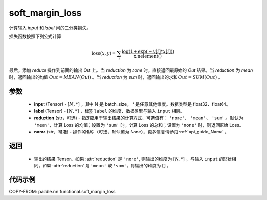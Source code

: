 .. _cn_api_paddle_nn_functional_soft_margin_loss:

soft_margin_loss
-------------------------------

.. py:function:: paddle.nn.functional.soft_margin_loss(input, label, reduction='mean', name=None)

计算输入 `input` 和 `label` 间的二分类损失。


损失函数按照下列公式计算

.. math::
    \text{loss}(x, y) = \sum_i \frac{\log(1 + \exp(-y[i]*x[i]))}{\text{x.nelement}()}


最后，添加 `reduce` 操作到前面的输出 Out 上。当 `reduction` 为 `none` 时，直接返回最原始的 `Out` 结果。当 `reduction` 为 `mean` 时，返回输出的均值 :math:`Out = MEAN(Out)` 。当 `reduction` 为 `sum` 时，返回输出的求和 :math:`Out = SUM(Out)` 。


参数
:::::::::
    - **input** (Tensor) - :math:`[N, *]` ，其中 N 是 batch_size， `*` 是任意其他维度。数据类型是 float32、float64。
    - **label** (Tensor) - :math:`[N, *]` ，标签 ``label`` 的维度、数据类型与输入 ``input`` 相同。
    - **reduction** (str，可选) - 指定应用于输出结果的计算方式，可选值有： ``'none'``、 ``'mean'``、 ``'sum'`` 。默认为 ``'mean'``，计算 Loss 的均值；设置为 ``'sum'`` 时，计算 Loss 的总和；设置为 ``'none'`` 时，则返回原始 Loss。
    - **name** (str，可选) - 操作的名称（可选，默认值为 None）。更多信息请参见 :ref:`api_guide_Name` 。


返回
:::::::::
    - 输出的结果 Tensor。如果 :attr:`reduction` 是 ``'none'``, 则输出的维度为 :math:`[N, *]` ，与输入 ``input`` 的形状相同。如果 :attr:`reduction` 是 ``'mean'`` 或 ``'sum'``，则输出的维度为 :math:`[]` 。


代码示例
:::::::::
COPY-FROM: paddle.nn.functional.soft_margin_loss
